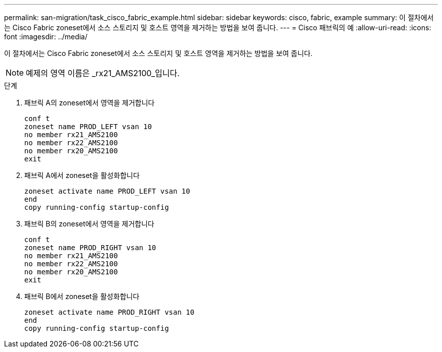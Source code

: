 ---
permalink: san-migration/task_cisco_fabric_example.html 
sidebar: sidebar 
keywords: cisco, fabric, example 
summary: 이 절차에서는 Cisco Fabric zoneset에서 소스 스토리지 및 호스트 영역을 제거하는 방법을 보여 줍니다. 
---
= Cisco 패브릭의 예
:allow-uri-read: 
:icons: font
:imagesdir: ../media/


[role="lead"]
이 절차에서는 Cisco Fabric zoneset에서 소스 스토리지 및 호스트 영역을 제거하는 방법을 보여 줍니다.

[NOTE]
====
예제의 영역 이름은 _rx21_AMS2100_입니다.

====
.단계
. 패브릭 A의 zoneset에서 영역을 제거합니다
+
[listing]
----
conf t
zoneset name PROD_LEFT vsan 10
no member rx21_AMS2100
no member rx22_AMS2100
no member rx20_AMS2100
exit
----
. 패브릭 A에서 zoneset을 활성화합니다
+
[listing]
----
zoneset activate name PROD_LEFT vsan 10
end
copy running-config startup-config
----
. 패브릭 B의 zoneset에서 영역을 제거합니다
+
[listing]
----
conf t
zoneset name PROD_RIGHT vsan 10
no member rx21_AMS2100
no member rx22_AMS2100
no member rx20_AMS2100
exit
----
. 패브릭 B에서 zoneset을 활성화합니다
+
[listing]
----
zoneset activate name PROD_RIGHT vsan 10
end
copy running-config startup-config
----

